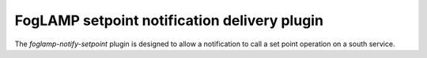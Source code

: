 =============================================
FogLAMP setpoint notification delivery plugin
=============================================

The *foglamp-notify-setpoint* plugin is designed to allow a notification to call a set point operation on a south service.


